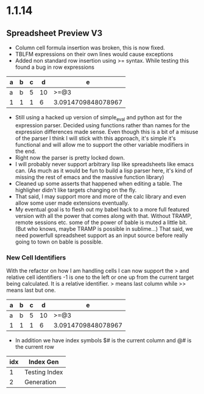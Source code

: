 * 1.1.14
** Spreadsheet Preview V3
	- Column cell formula insertion was broken, this is now fixed.
	- TBLFM expressions on their own lines would cause exceptions
	- Added non standard row insertion using >= syntax.
	  While testing this found a bug in row expressions

    | a | b | c | d  |         e          |
    |---+---+---+----+--------------------|
    | a | b | 5 | 10 | >=@3               |
    | 1 | 1 | 1 |  6 | 3.0914709848078967 |
    #+TBLFM: @3$5=vmean($1..$4)+sin(@3$1)::$4=$3+5::@2=@3

    - Still using a hacked up version of simple_eval and python ast
      for the expression parser. Decided using functions rather than names
      for the expression differences made sense. Even though this is a bit of
      a misuse of the parser I think I will stick with this approach, it's simple
      it's functional and will allow me to support the other variable modifiers in the end.
    - Right now the parser is pretty locked down.
    - I will probably never support arbitrary lisp like spreadsheets like emacs can.
      (As much as it would be fun to build a lisp parser here, it's kind of missing the rest of emacs and the massive function library)
    - Cleaned up some asserts that happened when editing a table. The highligher didn't like targets changing on the fly.
    - That said, I may support more and more of the calc library and even allow some user made extensions eventually.
    - My eventual goal is to flesh out my babel hack to a more full featured version with all the power that comes along with that. 
      Without TRAMP, remote sessions etc. some of the
      power of bable is muted a little bit. (But who knows, maybe TRAMP is possible in sublime...) That said, we need powerfull spreadsheet
      support as an input source before really going to town on bable is possible. 

*** New Cell Identifiers

	With the refactor on how I am handling cells I can now support the > and relative cell identifiers
	-1 is one to the left or one up from the current target being calculated. It is a relative identifier.
	> means last column while >> means last but one.

    | a | b | c | d  |         e          |
    |---+---+---+----+--------------------|
    | a | b | 5 | 10 | >=@3               |
    | 1 | 1 | 1 |  6 | 3.0914709848078967 |
    #+TBLFM: @>$5=vmean($1..$4)+sin(@-1$-1)::$4=$#+5::@2=@3


    - In addition we have index symbols $# is the current column and @# is the current row

    | idx |   Index Gen   |
    |-----+---------------|
    |   1 | Testing Index |
    |   2 | Generation    |
    #+TBLFM: $1=@#-1


